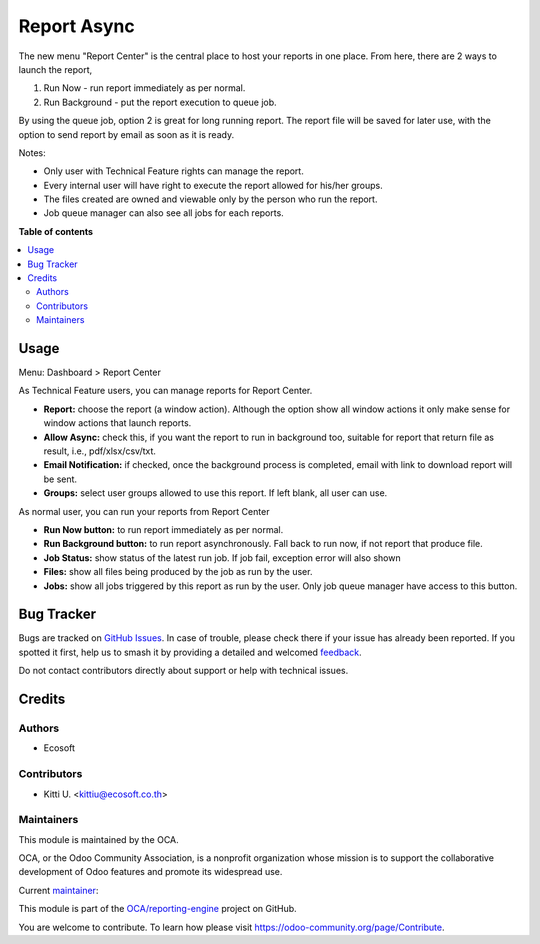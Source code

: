 ============
Report Async
============

.. 
   !!!!!!!!!!!!!!!!!!!!!!!!!!!!!!!!!!!!!!!!!!!!!!!!!!!!
   !! This file is generated by oca-gen-addon-readme !!
   !! changes will be overwritten.                   !!
   !!!!!!!!!!!!!!!!!!!!!!!!!!!!!!!!!!!!!!!!!!!!!!!!!!!!
   !! source digest: sha256:5d42060f9b9cd1ce809b2cb054dac28fe42eecec7f2fcf0ff35dc34915742a35
   !!!!!!!!!!!!!!!!!!!!!!!!!!!!!!!!!!!!!!!!!!!!!!!!!!!!

.. |badge1| image:: https://img.shields.io/badge/maturity-Beta-yellow.png
    :target: https://odoo-community.org/page/development-status
    :alt: Beta
.. |badge2| image:: https://img.shields.io/badge/licence-AGPL--3-blue.png
    :target: http://www.gnu.org/licenses/agpl-3.0-standalone.html
    :alt: License: AGPL-3
.. |badge3| image:: https://img.shields.io/badge/github-OCA%2Freporting--engine-lightgray.png?logo=github
    :target: https://github.com/OCA/reporting-engine/tree/12.0/report_async
    :alt: OCA/reporting-engine
.. |badge4| image:: https://img.shields.io/badge/weblate-Translate%20me-F47D42.png
    :target: https://translation.odoo-community.org/projects/reporting-engine-12-0/reporting-engine-12-0-report_async
    :alt: Translate me on Weblate
.. |badge5| image:: https://img.shields.io/badge/runboat-Try%20me-875A7B.png
    :target: https://runboat.odoo-community.org/builds?repo=OCA/reporting-engine&target_branch=12.0
    :alt: Try me on Runboat

|badge1| |badge2| |badge3| |badge4| |badge5|

The new menu "Report Center" is the central place to host your reports in one place.
From here, there are 2 ways to launch the report,

1. Run Now - run report immediately as per normal.
2. Run Background - put the report execution to queue job.

By using the queue job, option 2 is great for long running report.
The report file will be saved for later use, with the option to send report
by email as soon as it is ready.

Notes:

* Only user with Technical Feature rights can manage the report.
* Every internal user will have right to execute the report allowed for his/her groups.
* The files created are owned and viewable only by the person who run the report.
* Job queue manager can also see all jobs for each reports.

**Table of contents**

.. contents::
   :local:

Usage
=====

Menu: Dashboard > Report Center

As Technical Feature users, you can manage reports for Report Center.

- **Report:** choose the report (a window action). Although the option show all window actions
  it only make sense for window actions that launch reports.
- **Allow Async:** check this, if you want the report to run in background too, suitable for
  report that return file as result, i.e., pdf/xlsx/csv/txt.
- **Email Notification:** if checked, once the background process is completed, email with link to download
  report will be sent.
- **Groups:** select user groups allowed to use this report. If left blank, all user can use.

As normal user, you can run your reports from Report Center

- **Run Now button:** to run report immediately as per normal.
- **Run Background button:** to run report asynchronously. Fall back to run now, if not report that produce file.
- **Job Status:** show status of the latest run job. If job fail, exception error will also shown
- **Files:** show all files being produced by the job as run by the user.
- **Jobs:** show all jobs triggered by this report as run by the user. Only job queue manager have access to this button.

Bug Tracker
===========

Bugs are tracked on `GitHub Issues <https://github.com/OCA/reporting-engine/issues>`_.
In case of trouble, please check there if your issue has already been reported.
If you spotted it first, help us to smash it by providing a detailed and welcomed
`feedback <https://github.com/OCA/reporting-engine/issues/new?body=module:%20report_async%0Aversion:%2012.0%0A%0A**Steps%20to%20reproduce**%0A-%20...%0A%0A**Current%20behavior**%0A%0A**Expected%20behavior**>`_.

Do not contact contributors directly about support or help with technical issues.

Credits
=======

Authors
~~~~~~~

* Ecosoft

Contributors
~~~~~~~~~~~~

* Kitti U. <kittiu@ecosoft.co.th>

Maintainers
~~~~~~~~~~~

This module is maintained by the OCA.

.. image:: https://odoo-community.org/logo.png
   :alt: Odoo Community Association
   :target: https://odoo-community.org

OCA, or the Odoo Community Association, is a nonprofit organization whose
mission is to support the collaborative development of Odoo features and
promote its widespread use.

.. |maintainer-kittiu| image:: https://github.com/kittiu.png?size=40px
    :target: https://github.com/kittiu
    :alt: kittiu

Current `maintainer <https://odoo-community.org/page/maintainer-role>`__:

|maintainer-kittiu| 

This module is part of the `OCA/reporting-engine <https://github.com/OCA/reporting-engine/tree/12.0/report_async>`_ project on GitHub.

You are welcome to contribute. To learn how please visit https://odoo-community.org/page/Contribute.
